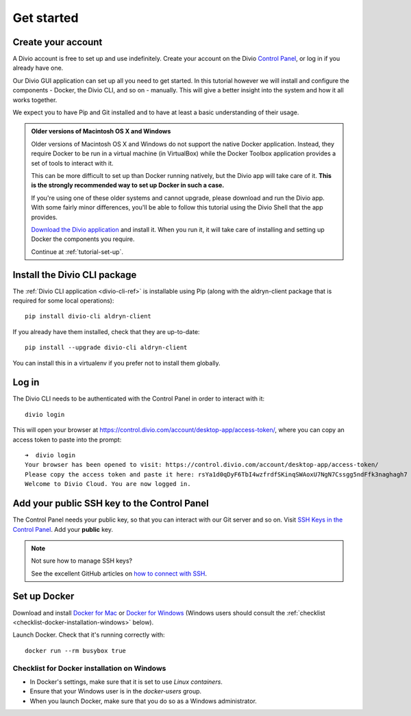 .. _tutorial-installation:

Get started
===========

Create your account
-------------------

A Divio account is free to set up and use indefinitely. Create your
account on the Divio  `Control Panel <https://control.divio.com/>`_, or
log in if you already have one.

Our Divio GUI application can set up all you need to get started. In this tutorial however we will install and configure the
components - Docker, the Divio CLI, and so on - manually. This will give a better insight into the system and how it all works
together.

We expect you to have Pip and Git installed and to have at least a basic understanding of their
usage.

..  admonition:: Older versions of Macintosh OS X and Windows

    Older versions of Macintosh OS X and Windows do not support the native Docker application.
    Instead, they require Docker to be run in a virtual machine (in VirtualBox) while the Docker
    Toolbox application provides a set of tools to interact with it.

    This can be more difficult to set up than Docker running natively, but the Divio app will take
    care of it. **This is the strongly recommended way to set up Docker in such a case.**

    If you're using one of these older systems and cannot upgrade, please download and run the
    Divio app. With some fairly minor differences, you'll be able to follow this tutorial using the
    Divio Shell that the app provides.

    `Download the Divio application <https://divio.com/app/>`_ and install it. When you run it, it
    will take care of installing and setting up Docker the components you require.

    Continue at :ref:`tutorial-set-up`.


Install the Divio CLI package
---------------------------------

The :ref:`Divio CLI application <divio-cli-ref>` is installable using Pip (along with the
aldryn-client package that is required for some local operations)::

    pip install divio-cli aldryn-client

If you already have them installed, check that they are up-to-date::

    pip install --upgrade divio-cli aldryn-client

You can install this in a virtualenv if you prefer not to install them globally.


Log in
------

The Divio CLI needs to be authenticated with the Control Panel in order to
interact with it::

    divio login

This will open your browser at
https://control.divio.com/account/desktop-app/access-token/, where you can copy
an access token to paste into the prompt::

    ➜  divio login
    Your browser has been opened to visit: https://control.divio.com/account/desktop-app/access-token/
    Please copy the access token and paste it here: rsYa1d0qDyF6TbI4wzfrdfSKinqSWAoxU7NgN7Cssgg5ndFfk3naghagh7
    Welcome to Divio Cloud. You are now logged in.


.. _add-public-key:

Add your public SSH key to the Control Panel
--------------------------------------------

The Control Panel needs your public key, so that you can interact with our Git
server and so on. Visit `SSH Keys in the Control Panel
<https://control.divio.com/account/ssh-keys/>`_. Add your **public** key.

..  note:: Not sure how to manage SSH keys?

    See the excellent GitHub articles on `how to connect with SSH
    <https://help.github.com/articles/connecting-to-github-with-ssh/>`_.


Set up Docker
-------------

Download and install `Docker for Mac <https://www.docker.com/docker-mac>`_ or `Docker for Windows
<https://www.docker.com/docker-windows>`_ (Windows users should consult the :ref:`checklist
<checklist-docker-installation-windows>` below).

Launch Docker. Check that it's running correctly with::

    docker run --rm busybox true


.. _checklist-docker-installation-windows:

Checklist for Docker installation on Windows
~~~~~~~~~~~~~~~~~~~~~~~~~~~~~~~~~~~~~~~~~~~~

* In Docker's settings, make sure that it is set to use *Linux containers*.
* Ensure that your Windows user is in the `docker-users` group.
* When you launch Docker, make sure that you do so as a Windows administrator.
